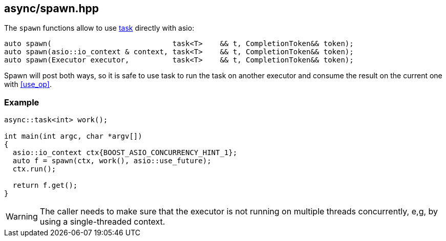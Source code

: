 [#spawn]
== async/spawn.hpp

The `spawn` functions allow to use <<task, task>> directly with asio:

[source,cpp]
----
auto spawn(                            task<T>    && t, CompletionToken&& token);
auto spawn(asio::io_context & context, task<T>    && t, CompletionToken&& token);
auto spawn(Executor executor,          task<T>    && t, CompletionToken&& token);
----

Spawn will post both ways, so it is safe to use task to run the task
on another executor and consume the result on the current one with <<use_op>>.

=== Example

[source,cpp]
----
async::task<int> work();

int main(int argc, char *argv[])
{
  asio::io_context ctx{BOOST_ASIO_CONCURRENCY_HINT_1};
  auto f = spawn(ctx, work(), asio::use_future);
  ctx.run();

  return f.get();
}
----

WARNING: The caller needs to make sure that the executor is not running on multiple threads
concurrently, e,g, by using a single-threaded context.



